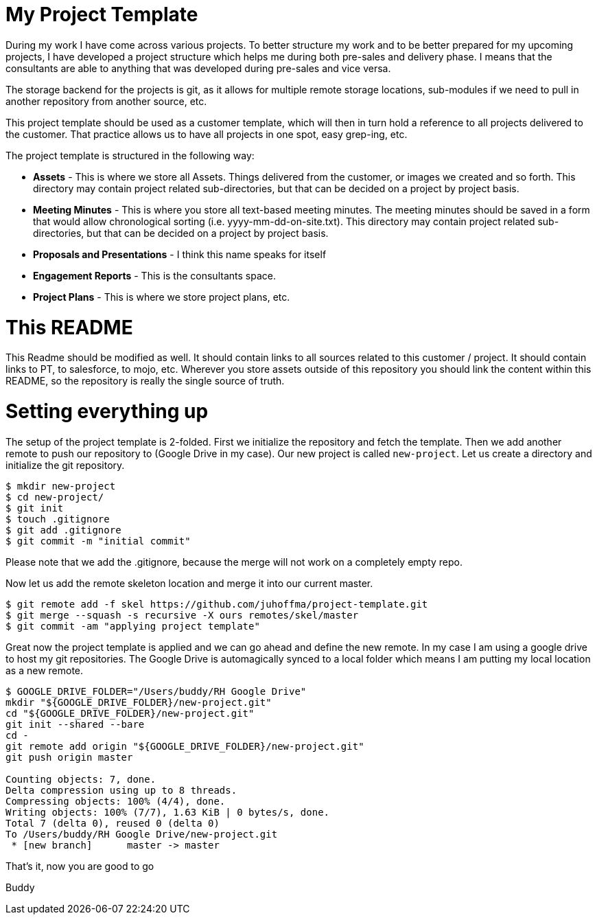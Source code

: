 # My Project Template

During my work I have come across various projects. To better structure my work and to be better prepared for my upcoming projects, I have developed a project structure which helps me during both pre-sales and delivery phase. I means that the consultants are able to anything that was developed during pre-sales and vice versa. 

The storage backend for the projects is git, as it allows for multiple remote storage locations, sub-modules if we need to pull in another repository from another source, etc.

This project template should be used as a customer template, which will then in turn hold a reference to all projects delivered to the customer. That practice allows us to have all projects in one spot, easy grep-ing, etc.

The project template is structured in the following way:

- *Assets* - This is where we store all Assets. Things delivered from the customer, or images we created and so forth. This directory may contain project related sub-directories, but that can be decided on a project by project basis.
- *Meeting Minutes* - This is where you store all text-based meeting minutes. The meeting minutes should be saved in a form that would allow chronological sorting (i.e. yyyy-mm-dd-on-site.txt). This directory may contain project related sub-directories, but that can be decided on a project by project basis.
- *Proposals and Presentations* - I think this name speaks for itself
- *Engagement Reports* - This is the consultants space. 
- *Project Plans* - This is where we store project plans, etc. 

# This README
This Readme should be modified as well. It should contain links to all sources related to this customer / project. It should contain links to PT, to salesforce, to mojo, etc. Wherever you store assets outside of this repository you should link the content within this README, so the repository is really the single source of truth.

# Setting everything up

The setup of the project template is 2-folded. First we initialize the repository and fetch the template. Then we add another remote to push our repository to (Google Drive in my case). Our new project is called `new-project`. Let us create a directory and initialize the git repository.

```
$ mkdir new-project
$ cd new-project/
$ git init
$ touch .gitignore
$ git add .gitignore
$ git commit -m "initial commit"
```

Please note that we add the .gitignore, because the merge will not work on a completely empty repo.

Now let us add the remote skeleton location and merge it into our current master.

```
$ git remote add -f skel https://github.com/juhoffma/project-template.git
$ git merge --squash -s recursive -X ours remotes/skel/master
$ git commit -am "applying project template"
```

Great now the project template is applied and we can go ahead and define the new remote. In my case I am using a google drive to host my git repositories. The Google Drive is automagically synced to a local folder which means I am putting my local location as a new remote.

```
$ GOOGLE_DRIVE_FOLDER="/Users/buddy/RH Google Drive"
mkdir "${GOOGLE_DRIVE_FOLDER}/new-project.git"
cd "${GOOGLE_DRIVE_FOLDER}/new-project.git"
git init --shared --bare
cd -
git remote add origin "${GOOGLE_DRIVE_FOLDER}/new-project.git"
git push origin master

Counting objects: 7, done.
Delta compression using up to 8 threads.
Compressing objects: 100% (4/4), done.
Writing objects: 100% (7/7), 1.63 KiB | 0 bytes/s, done.
Total 7 (delta 0), reused 0 (delta 0)
To /Users/buddy/RH Google Drive/new-project.git
 * [new branch]      master -> master
```

That's it, now you are good to go

Buddy
